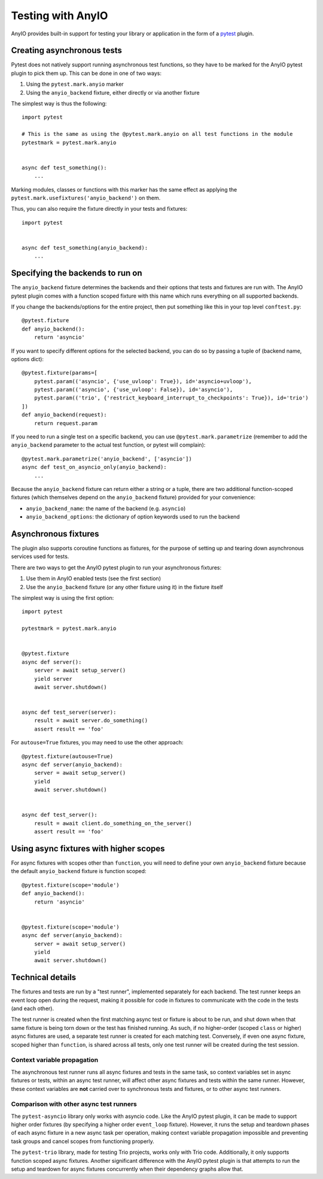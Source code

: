 Testing with AnyIO
==================

AnyIO provides built-in support for testing your library or application in the form of a pytest_
plugin.

.. _pytest: https://docs.pytest.org/en/latest/

Creating asynchronous tests
---------------------------

Pytest does not natively support running asynchronous test functions, so they have to be marked
for the AnyIO pytest plugin to pick them up. This can be done in one of two ways:

#. Using the ``pytest.mark.anyio`` marker
#. Using the ``anyio_backend`` fixture, either directly or via another fixture

The simplest way is thus the following::

    import pytest

    # This is the same as using the @pytest.mark.anyio on all test functions in the module
    pytestmark = pytest.mark.anyio


    async def test_something():
        ...

Marking modules, classes or functions with this marker has the same effect as applying the
``pytest.mark.usefixtures('anyio_backend')`` on them.

Thus, you can also require the fixture directly in your tests and fixtures::

    import pytest


    async def test_something(anyio_backend):
        ...

Specifying the backends to run on
---------------------------------

The ``anyio_backend`` fixture determines the backends and their options that tests and fixtures
are run with. The AnyIO pytest plugin comes with a function scoped fixture with this name which
runs everything on all supported backends.

If you change the backends/options for the entire project, then put something like this in your top
level ``conftest.py``::

    @pytest.fixture
    def anyio_backend():
        return 'asyncio'

If you want to specify different options for the selected backend, you can do so by passing a tuple
of (backend name, options dict)::

    @pytest.fixture(params=[
        pytest.param(('asyncio', {'use_uvloop': True}), id='asyncio+uvloop'),
        pytest.param(('asyncio', {'use_uvloop': False}), id='asyncio'),
        pytest.param(('trio', {'restrict_keyboard_interrupt_to_checkpoints': True}), id='trio')
    ])
    def anyio_backend(request):
        return request.param

If you need to run a single test on a specific backend, you can use ``@pytest.mark.parametrize``
(remember to add the ``anyio_backend`` parameter to the actual test function, or pytest will
complain)::

    @pytest.mark.parametrize('anyio_backend', ['asyncio'])
    async def test_on_asyncio_only(anyio_backend):
        ...

Because the ``anyio_backend`` fixture can return either a string or a tuple, there are two
additional function-scoped fixtures (which themselves depend on the ``anyio_backend`` fixture)
provided for your convenience:

* ``anyio_backend_name``: the name of the backend (e.g. ``asyncio``)
* ``anyio_backend_options``: the dictionary of option keywords used to run the backend

Asynchronous fixtures
---------------------

The plugin also supports coroutine functions as fixtures, for the purpose of setting up and tearing
down asynchronous services used for tests.

There are two ways to get the AnyIO pytest plugin to run your asynchronous fixtures:

#. Use them in AnyIO enabled tests (see the first section)
#. Use the ``anyio_backend`` fixture (or any other fixture using it) in the fixture itself

The simplest way is using the first option::

    import pytest

    pytestmark = pytest.mark.anyio


    @pytest.fixture
    async def server():
        server = await setup_server()
        yield server
        await server.shutdown()


    async def test_server(server):
        result = await server.do_something()
        assert result == 'foo'


For ``autouse=True`` fixtures, you may need to use the other approach::

    @pytest.fixture(autouse=True)
    async def server(anyio_backend):
        server = await setup_server()
        yield
        await server.shutdown()


    async def test_server():
        result = await client.do_something_on_the_server()
        assert result == 'foo'


Using async fixtures with higher scopes
---------------------------------------

For async fixtures with scopes other than ``function``, you will need to define your own
``anyio_backend`` fixture because the default ``anyio_backend`` fixture is function scoped::

    @pytest.fixture(scope='module')
    def anyio_backend():
        return 'asyncio'


    @pytest.fixture(scope='module')
    async def server(anyio_backend):
        server = await setup_server()
        yield
        await server.shutdown()

Technical details
-----------------

The fixtures and tests are run by a "test runner", implemented separately for each backend.
The test runner keeps an event loop open during the request, making it possible for code in
fixtures to communicate with the code in the tests (and each other).

The test runner is created when the first matching async test or fixture is about to be
run, and shut down when that same fixture is being torn down or the test has finished
running. As such, if no higher-order (scoped ``class`` or higher) async fixtures are
used, a separate test runner is created for each matching test. Conversely, if even one
async fixture, scoped higher than ``function``, is shared across all tests, only one
test runner will be created during the test session.

Context variable propagation
++++++++++++++++++++++++++++

The asynchronous test runner runs all async fixtures and tests in the same task, so
context variables set in async fixtures or tests, within an async test runner, will
affect other async fixtures and tests within the same runner. However, these context
variables are **not** carried over to synchronous tests and fixtures, or to other async
test runners.

Comparison with other async test runners
++++++++++++++++++++++++++++++++++++++++

The ``pytest-asyncio`` library only works with asyncio code. Like the AnyIO pytest
plugin, it can be made to support higher order fixtures (by specifying a higher order
``event_loop`` fixture). However, it runs the setup and teardown phases of each async
fixture in a new async task per operation, making context variable propagation
impossible and preventing task groups and cancel scopes from functioning properly.

The ``pytest-trio`` library, made for testing Trio projects, works only with Trio code.
Additionally, it only supports function scoped async fixtures. Another significant
difference with the AnyIO pytest plugin is that attempts to run the setup and teardown
for async fixtures concurrently when their dependency graphs allow that.
